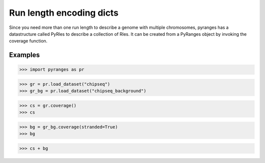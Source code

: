 Run length encoding dicts
=========================

Since you need more than one run length to describe a genome with multiple
chromosomes, pyranges has a datastructure called PyRles to describe a collection
of Rles. It can be created from a PyRanges object by invoking the coverage function.

Examples
~~~~~~~~

.. runblock:: pycon

>>> import pyranges as pr

>>> gr = pr.load_dataset("chipseq")
>>> gr_bg = pr.load_dataset("chipseq_background")

>>> cs = gr.coverage()
>>> cs

>>> bg = gr_bg.coverage(stranded=True)
>>> bg

>>> cs + bg
